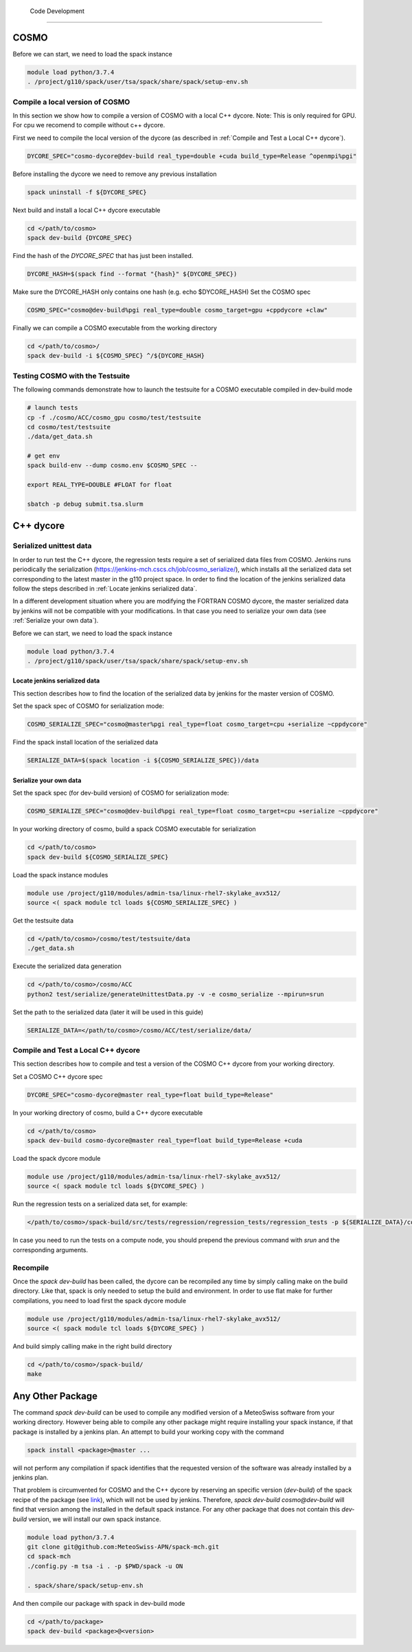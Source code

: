   Code Development
==================

COSMO
-------------

Before we can start, we need to load the spack instance

.. code-block:: bash

  module load python/3.7.4
  . /project/g110/spack/user/tsa/spack/share/spack/setup-env.sh

Compile a local version of COSMO
^^^^^^^^^^^^^^^^^^^^^^^^^^^^^^^^^^^^^^^^^^^^^^^^^^^^^^^^

In this section we show how to compile a version of COSMO with a local C++ dycore. 
Note: This is only required for GPU. For cpu we recomend to compile without c++ dycore. 

First we need to compile the local version of the dycore (as described in :ref:`Compile and Test a Local C++ dycore`).

.. code-block:: bash

  DYCORE_SPEC="cosmo-dycore@dev-build real_type=double +cuda build_type=Release ^openmpi%pgi"

Before installing the dycore we need to remove any previous installation

.. code-block:: bash

  spack uninstall -f ${DYCORE_SPEC}

Next build and install a local C++ dycore executable

.. code-block:: bash

  cd </path/to/cosmo>
  spack dev-build {DYCORE_SPEC}


Find the hash of the `DYCORE_SPEC` that has just been installed.

.. code-block:: bash

  DYCORE_HASH=$(spack find --format "{hash}" ${DYCORE_SPEC})

Make sure the DYCORE_HASH only contains one hash (e.g. echo $DYCORE_HASH)
Set the COSMO spec

.. code-block:: bash 

  COSMO_SPEC="cosmo@dev-build%pgi real_type=double cosmo_target=gpu +cppdycore +claw"


Finally we can compile a COSMO executable from the working directory

.. code-block:: bash

  cd </path/to/cosmo>/
  spack dev-build -i ${COSMO_SPEC} ^/${DYCORE_HASH}


Testing COSMO with the Testsuite
^^^^^^^^^^^^^^^^^^^^^^^^^^^^^^^^^^

The following commands demonstrate how to launch the testsuite for a COSMO executable compiled in dev-build mode

.. code-block:: bash 

  # launch tests
  cp -f ./cosmo/ACC/cosmo_gpu cosmo/test/testsuite
  cd cosmo/test/testsuite
  ./data/get_data.sh

  # get env
  spack build-env --dump cosmo.env $COSMO_SPEC --

  export REAL_TYPE=DOUBLE #FLOAT for float
  
  sbatch -p debug submit.tsa.slurm


C++ dycore
-------------

Serialized unittest data
^^^^^^^^^^^^^^^^^^^^^^^^^^

In order to run test the C++ dycore, the regression tests require a set of serialized data files from COSMO. 
Jenkins runs periodically the serialization (`<https://jenkins-mch.cscs.ch/job/cosmo_serialize/>`_), which installs all the serialized data set corresponding to the latest master in the g110 project space. In order to find the location of the jenkins serialized data follow the steps described in :ref:`Locate jenkins serialized data`.

In a different development situation where you are modifying the FORTRAN COSMO dycore, the master serialized data by jenkins will not be compatible with your modifications. 
In that case you need to serialize your own data (see :ref:`Serialize your own data`).

Before we can start, we need to load the spack instance

.. code-block:: bash

  module load python/3.7.4  
  . /project/g110/spack/user/tsa/spack/share/spack/setup-env.sh


Locate jenkins serialized data
""""""""""""""""""""""""""""""""
This section describes how to find the location of the serialized data by jenkins for the master version of COSMO. 

Set the spack spec of COSMO for serialization mode: 

.. code-block:: bash

  COSMO_SERIALIZE_SPEC="cosmo@master%pgi real_type=float cosmo_target=cpu +serialize ~cppdycore"

Find the spack install location of the serialized data

.. code-block:: bash

  SERIALIZE_DATA=$(spack location -i ${COSMO_SERIALIZE_SPEC})/data


Serialize your own data
""""""""""""""""""""""""""

Set the spack spec (for dev-build version) of COSMO for serialization mode: 

.. code-block:: bash

  COSMO_SERIALIZE_SPEC="cosmo@dev-build%pgi real_type=float cosmo_target=cpu +serialize ~cppdycore"

In your working directory of cosmo, build a spack COSMO executable for serialization

.. code-block:: bash

  cd </path/to/cosmo>
  spack dev-build ${COSMO_SERIALIZE_SPEC}

Load the spack instance modules

.. code-block:: bash

  module use /project/g110/modules/admin-tsa/linux-rhel7-skylake_avx512/
  source <( spack module tcl loads ${COSMO_SERIALIZE_SPEC} )

Get the testsuite data

.. code-block:: bash

  cd </path/to/cosmo>/cosmo/test/testsuite/data
  ./get_data.sh

Execute the serialized data generation

.. code-block:: bash

  cd </path/to/cosmo>/cosmo/ACC
  python2 test/serialize/generateUnittestData.py -v -e cosmo_serialize --mpirun=srun


Set the path to the serialized data (later it will be used in this guide)

.. code-block:: bash

  SERIALIZE_DATA=</path/to/cosmo>/cosmo/ACC/test/serialize/data/

Compile and Test a Local C++ dycore
^^^^^^^^^^^^^^^^^^^^^^^^^^^^^^^^^^^^

This section describes how to compile and test a version of the COSMO C++ dycore from your working directory. 

Set a COSMO C++ dycore spec

.. code-block:: bash

  DYCORE_SPEC="cosmo-dycore@master real_type=float build_type=Release"

In your working directory of cosmo, build a C++ dycore executable 

.. code-block:: bash

  cd </path/to/cosmo>
  spack dev-build cosmo-dycore@master real_type=float build_type=Release +cuda

Load the spack dycore module

.. code-block:: bash

  module use /project/g110/modules/admin-tsa/linux-rhel7-skylake_avx512/
  source <( spack module tcl loads ${DYCORE_SPEC} )

Run the regression tests on a serialized data set, for example: 

.. code-block:: bash
  
  </path/to/cosmo>/spack-build/src/tests/regression/regression_tests/regression_tests -p ${SERIALIZE_DATA}/cosmo1_test3

In case you need to run the tests on a compute node, you should prepend the previous command with `srun` and the corresponding arguments. 


Recompile 
^^^^^^^^^^^

Once the `spack dev-build` has been called, the dycore can be recompiled any time by simply calling make on the build directory.
Like that, spack is only needed to setup the build and environment. 
In order to use flat make for further compilations, you need to load first the spack dycore module

.. code-block:: bash

  module use /project/g110/modules/admin-tsa/linux-rhel7-skylake_avx512/
  source <( spack module tcl loads ${DYCORE_SPEC} )

And build simply calling make in the right build directory 

.. code-block:: bash

  cd </path/to/cosmo>/spack-build/
  make


Any Other Package
------------------------


The command `spack dev-build` can be used to compile any modified version of a MeteoSwiss software from your working directory. 
However being able to compile any other package might require installing your spack instance, if that package is installed by a jenkins plan.
An attempt to build your working copy with the command

.. code-block:: bash

  spack install <package>@master ... 

will not perform any compilation if spack identifies that the requested version of the software was already installed by a jenkins plan. 

That problem is circumvented for COSMO and the C++ dycore by reserving an specific version (`dev-build`) of the spack recipe of the package 
(see `link <https://github.com/MeteoSwiss-APN/spack-mch/blob/0092230d325525197f8991b172b321ffdb4a118a/packages/cosmo/package.py#L54>`_), 
which will not be used by jenkins. Therefore, `spack dev-build cosmo@dev-build` will find that version among the installed in the default spack instance.
For any other package that does not contain this `dev-build` version, we will install our own spack instance. 

.. code-block:: bash

  module load python/3.7.4 
  git clone git@github.com:MeteoSwiss-APN/spack-mch.git
  cd spack-mch
  ./config.py -m tsa -i . -p $PWD/spack -u ON

  . spack/share/spack/setup-env.sh

And then compile our package with spack in dev-build mode

.. code-block:: bash

  cd </path/to/package> 
  spack dev-build <package>@<version>

